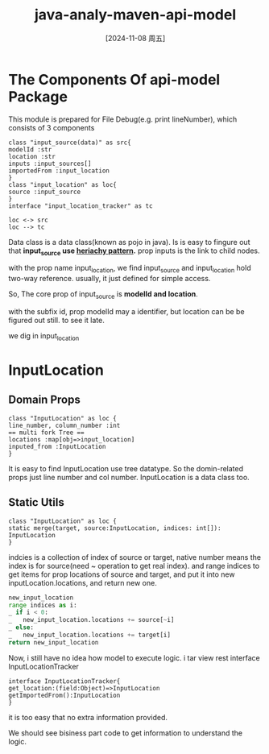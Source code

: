 :PROPERTIES:
:ID:       9a836700-874a-46c8-a199-e822178cc89f
:END:
#+title: java-analy-maven-api-model
#+date: [2024-11-08 周五]
#+last_modified:

* The Components Of api-model Package 
This module is prepared for File Debug(e.g. print lineNumber),
which consists of 3 components

#+BEGIN_SRC plantuml :file ../tmp/puml-e460245d-ce26-4704-905d-0120eb80f371.png
  class "input_source(data)" as src{
  modelId :str
  location :str
  inputs :input_sources[]
  importedFrom :input_location
  }
  class "input_location" as loc{
  source :input_source
  }
  interface "input_location_tracker" as tc

  loc <-> src
  loc --> tc
#+END_SRC 

#+RESULTS:
[[file:../tmp/puml-e460245d-ce26-4704-905d-0120eb80f371.png]]

Data class is a data class(known as pojo in java).
Is is easy to fingure out that *input_source use [[id:4d3ef6cb-28ff-4858-8760-0a7ee2959e0b][heriachy pattern]].*
prop inputs is the link to child nodes.

with the prop name input_location, we find  input_source and input_location hold
two-way reference. usually, it just defined for simple access.

So, The core prop of input_source is *modelId and location*.

with the subfix id, prop modelId may a identifier,
but location can be be figured out still.
to see it late.

we dig in input_location

* InputLocation
** Domain Props
   #+BEGIN_SRC plantuml :file ../tmp/puml-e40245d-ce26-4704-905d-0120eb80f371.png
   class "InputLocation" as loc {
   line_number, column_number :int
   == multi fork Tree ==
   locations :map[obj=>input_location]
   inputed_from :InputLocation
   }
   #+END_SRC


   It is easy to find InputLocation use tree datatype.
   So the domin-related props just line number and col number.
   InputLocation is a data class too.

** Static Utils
   
   #+BEGIN_SRC plantuml :file ../tmp/puml-e40245d-ce26-4704-95d-0120eb80f371.png
   class "InputLocation" as loc {
   static merge(target, source:InputLocation, indices: int[]): InputLocation
   }
   #+END_SRC

   #+RESULTS:
   [[file:../tmp/puml-e40245d-ce26-4704-95d-0120eb80f371.png]]

   indcies is a collection of index of source or target,
   native number means the index is for source(need ~ operation to get real index).
   and range indices to get items for prop locations of source and target,
   and put it into new inputLocation.locations, and return new one.
   #+NAME: Fake Code for InputLocation::merge
   #+BEGIN_SRC python :eval no
   new_input_location 
   range indices as i:
   _ if i < 0:
   _   new_input_location.locations += source[~i]
   _ else:
   _   new_input_location.locations += target[i]
   return new_input_location
   #+END_SRC
   
   Now, i still have no idea how model to execute logic.
   i tar view rest interface InputLocationTracker
   
   #+BEGIN_SRC plantuml
   interface InputLocationTracker{
   get_location:(field:Object)=>InputLocation
   getImportedFrom():InputLocation
   }
   #+END_SRC
   it is too easy that no extra information provided.

   We should see bisiness part code to get information to understand the logic.
   
